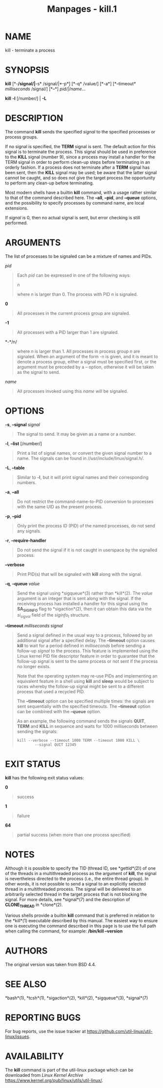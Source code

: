 #+TITLE: Manpages - kill.1
* NAME
kill - terminate a process

* SYNOPSIS
*kill* [*-*/signal/|*-s* /signal/|*-p*] [*-q* /value/] [*-a*]
[*--timeout* /milliseconds/ /signal/] [*--*] /pid/|/name/...

*kill* *-l* [/number/] | *-L*

* DESCRIPTION
The command *kill* sends the specified /signal/ to the specified
processes or process groups.

If no signal is specified, the *TERM* signal is sent. The default action
for this signal is to terminate the process. This signal should be used
in preference to the *KILL* signal (number 9), since a process may
install a handler for the TERM signal in order to perform clean-up steps
before terminating in an orderly fashion. If a process does not
terminate after a *TERM* signal has been sent, then the *KILL* signal
may be used; be aware that the latter signal cannot be caught, and so
does not give the target process the opportunity to perform any clean-up
before terminating.

Most modern shells have a builtin *kill* command, with a usage rather
similar to that of the command described here. The *--all*, *--pid*, and
*--queue* options, and the possibility to specify processes by command
name, are local extensions.

If /signal/ is 0, then no actual signal is sent, but error checking is
still performed.

* ARGUMENTS
The list of processes to be signaled can be a mixture of names and PIDs.

/pid/

#+begin_quote
Each /pid/ can be expressed in one of the following ways:

/n/

#+begin_quote
where /n/ is larger than 0. The process with PID /n/ is signaled.

#+end_quote

*0*

#+begin_quote
All processes in the current process group are signaled.

#+end_quote

*-1*

#+begin_quote
All processes with a PID larger than 1 are signaled.

#+end_quote

*-*/n/

#+begin_quote
where /n/ is larger than 1. All processes in process group /n/ are
signaled. When an argument of the form -n is given, and it is meant to
denote a process group, either a signal must be specified first, or the
argument must be preceded by a -- option, otherwise it will be taken as
the signal to send.

#+end_quote

#+end_quote

/name/

#+begin_quote
All processes invoked using this /name/ will be signaled.

#+end_quote

* OPTIONS
*-s*, *--signal* /signal/

#+begin_quote
The signal to send. It may be given as a name or a number.

#+end_quote

*-l*, *--list* [/number/]

#+begin_quote
Print a list of signal names, or convert the given signal number to a
name. The signals can be found in //usr/include/linux/signal.h/.

#+end_quote

*-L*, *--table*

#+begin_quote
Similar to *-l*, but it will print signal names and their corresponding
numbers.

#+end_quote

*-a*, *--all*

#+begin_quote
Do not restrict the command-name-to-PID conversion to processes with the
same UID as the present process.

#+end_quote

*-p*, *--pid*

#+begin_quote
Only print the process ID (PID) of the named processes, do not send any
signals.

#+end_quote

*-r*, *--require-handler*

#+begin_quote
Do not send the signal if it is not caught in userspace by the signalled
process.

#+end_quote

*--verbose*

#+begin_quote
Print PID(s) that will be signaled with *kill* along with the signal.

#+end_quote

*-q*, *--queue* /value/

#+begin_quote
Send the signal using *sigqueue*(3) rather than *kill*(2). The /value/
argument is an integer that is sent along with the signal. If the
receiving process has installed a handler for this signal using the
*SA_SIGINFO* flag to *sigaction*(2), then it can obtain this data via
the /si_sigval/ field of the /siginfo_t/ structure.

#+end_quote

*--timeout* /milliseconds signal/

#+begin_quote
Send a signal defined in the usual way to a process, followed by an
additional signal after a specified delay. The *--timeout* option causes
*kill* to wait for a period defined in /milliseconds/ before sending a
follow-up /signal/ to the process. This feature is implemented using the
Linux kernel PID file descriptor feature in order to guarantee that the
follow-up signal is sent to the same process or not sent if the process
no longer exists.

Note that the operating system may re-use PIDs and implementing an
equivalent feature in a shell using *kill* and *sleep* would be subject
to races whereby the follow-up signal might be sent to a different
process that used a recycled PID.

The *--timeout* option can be specified multiple times: the signals are
sent sequentially with the specified timeouts. The *--timeout* option
can be combined with the *--queue* option.

As an example, the following command sends the signals *QUIT*, *TERM*
and *KILL* in sequence and waits for 1000 milliseconds between sending
the signals:

#+begin_quote
#+begin_example
kill --verbose --timeout 1000 TERM --timeout 1000 KILL \
        --signal QUIT 12345
#+end_example

#+end_quote

#+end_quote

* EXIT STATUS
*kill* has the following exit status values:

*0*

#+begin_quote
success

#+end_quote

*1*

#+begin_quote
failure

#+end_quote

*64*

#+begin_quote
partial success (when more than one process specified)

#+end_quote

* NOTES
Although it is possible to specify the TID (thread ID, see *gettid*(2))
of one of the threads in a multithreaded process as the argument of
*kill*, the signal is nevertheless directed to the process (i.e., the
entire thread group). In other words, it is not possible to send a
signal to an explicitly selected thread in a multithreaded process. The
signal will be delivered to an arbitrarily selected thread in the target
process that is not blocking the signal. For more details, see
*signal*(7) and the description of *CLONE_THREAD* in *clone*(2).

Various shells provide a builtin *kill* command that is preferred in
relation to the *kill*(1) executable described by this manual. The
easiest way to ensure one is executing the command described in this
page is to use the full path when calling the command, for example:
*/bin/kill --version*

* AUTHORS
The original version was taken from BSD 4.4.

* SEE ALSO
*bash*(1), *tcsh*(1), *sigaction*(2), *kill*(2), *sigqueue*(3),
*signal*(7)

* REPORTING BUGS
For bug reports, use the issue tracker at
<https://github.com/util-linux/util-linux/issues>.

* AVAILABILITY
The *kill* command is part of the util-linux package which can be
downloaded from /Linux Kernel Archive/
<https://www.kernel.org/pub/linux/utils/util-linux/>.
